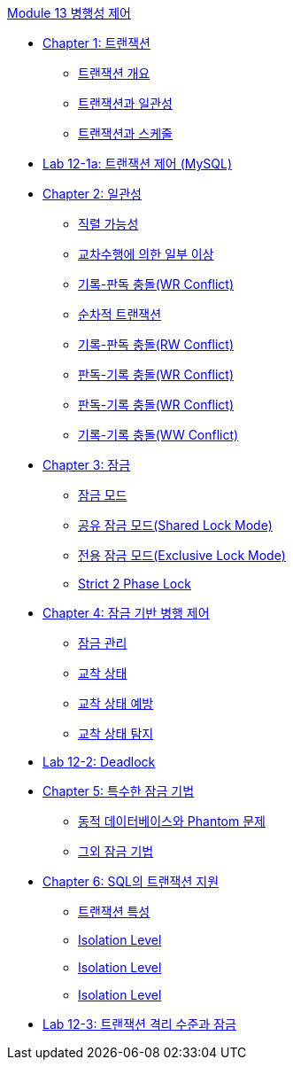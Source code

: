 link:.//contents/01_concurrency_control.adoc[Module 13 병행성 제어]

* link:./contents/02_transaction.adoc[Chapter 1: 트랜잭션]
** link:./contents/03_introduction_to_transaction.adoc[트랜잭션 개요]
** link:./contents/04_transaction_consistency.adoc[트랜잭션과 일관성]
** link:./contents/05_transaction_and_schedule.adoc[트랜잭션과 스케줄]
* link:./contents/06-1_lab12-1a_transaction_control.adoc[Lab 12-1a: 트랜잭션 제어 (MySQL)]
* link:./contents/07_consistency.adoc[Chapter 2: 일관성]
** link:./contents/08_serializable.adoc[직렬 가능성]
** link:./contents/09_cross_operation.adoc[교차수행에 의한 일부 이상]
** link:./contents/10_wr_collision.adoc[기록-판독 충돌(WR Conflict)]
** link:./contents/11_serialized_transaction.adoc[순차적 트랜잭션]
** link:./contents/12_wr_collision.adoc[기록-판독 충돌(RW Conflict)]
** link:./contents/13_rw_collision.adoc[판독-기록 충돌(WR Conflict)]
** link:./contents/14_rw_collision.adoc[판독-기록 충돌(WR Conflict)]
** link:./contents/15_ww_collision.adoc[기록-기록 충돌(WW Conflict)]
* link:./contents/16_lock.adoc[Chapter 3: 잠금]
** link:./contents/17_lock_mode.adoc[잠금 모드]
** link:./contents/18_shared_lock_mode.adoc[공유 잠금 모드(Shared Lock Mode)]
** link:./contents/19_exclusive_lock_mode[전용 잠금 모드(Exclusive Lock Mode)]
** link:./contents/20_strict_2_phase_lock.adoc[Strict 2 Phase Lock]
* link:./contents/21_concurrency_control.adoc[Chapter 4: 잠금 기반 병행 제어]
** link:./contents/22_control_lock.adoc[잠금 관리]
** link:./contents/23_deadlock.adoc[교착 상태]
** link:./contents/24_deadlock_prevention.adoc[교착 상태 예방]
** link:./contents/25_deadlock_detection.adoc[교착 상태 탐지]
* link:./contents/26_lab12-2.adoc[Lab 12-2: Deadlock]
* link:./contents/27_special_lock.adoc[Chapter 5: 특수한 잠금 기법]
** link:./contents/28_phantom_problem.adoc[동적 데이터베이스와 Phantom 문제]
** link:./contents/29_another_lock.adoc[그외 잠금 기법]
* link:./contents/30_transaction_support_on_sql.adoc[Chapter 6: SQL의 트랜잭션 지원]
** link:./contents/31_characteristic_of_transaction.adoc[트랜잭션 특성]
** link:./contents/32_isolation_level.adoc[Isolation Level]
** link:./contents/33_isolation_level.adoc[Isolation Level]
** link:./contents/34_isolation_level.adoc[Isolation Level]
* link:./contents/35_lab12-3.adoc[Lab 12-3: 트랜잭션 격리 수준과 잠금]